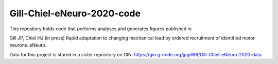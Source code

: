 Gill-Chiel-eNeuro-2020-code
===========================

This repository holds code that performs analyses and generates figures published in

Gill JP, Chiel HJ (in press) Rapid adaptation to changing mechanical load by ordered recruitment of identified motor neurons. eNeuro.

Data for this project is stored in a sister repository on GIN: https://gin.g-node.org/jpgill86/Gill-Chiel-eNeuro-2020-data
